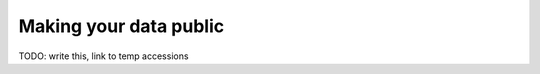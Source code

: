 Making your data public
==================================

TODO: write this, link to temp accessions

